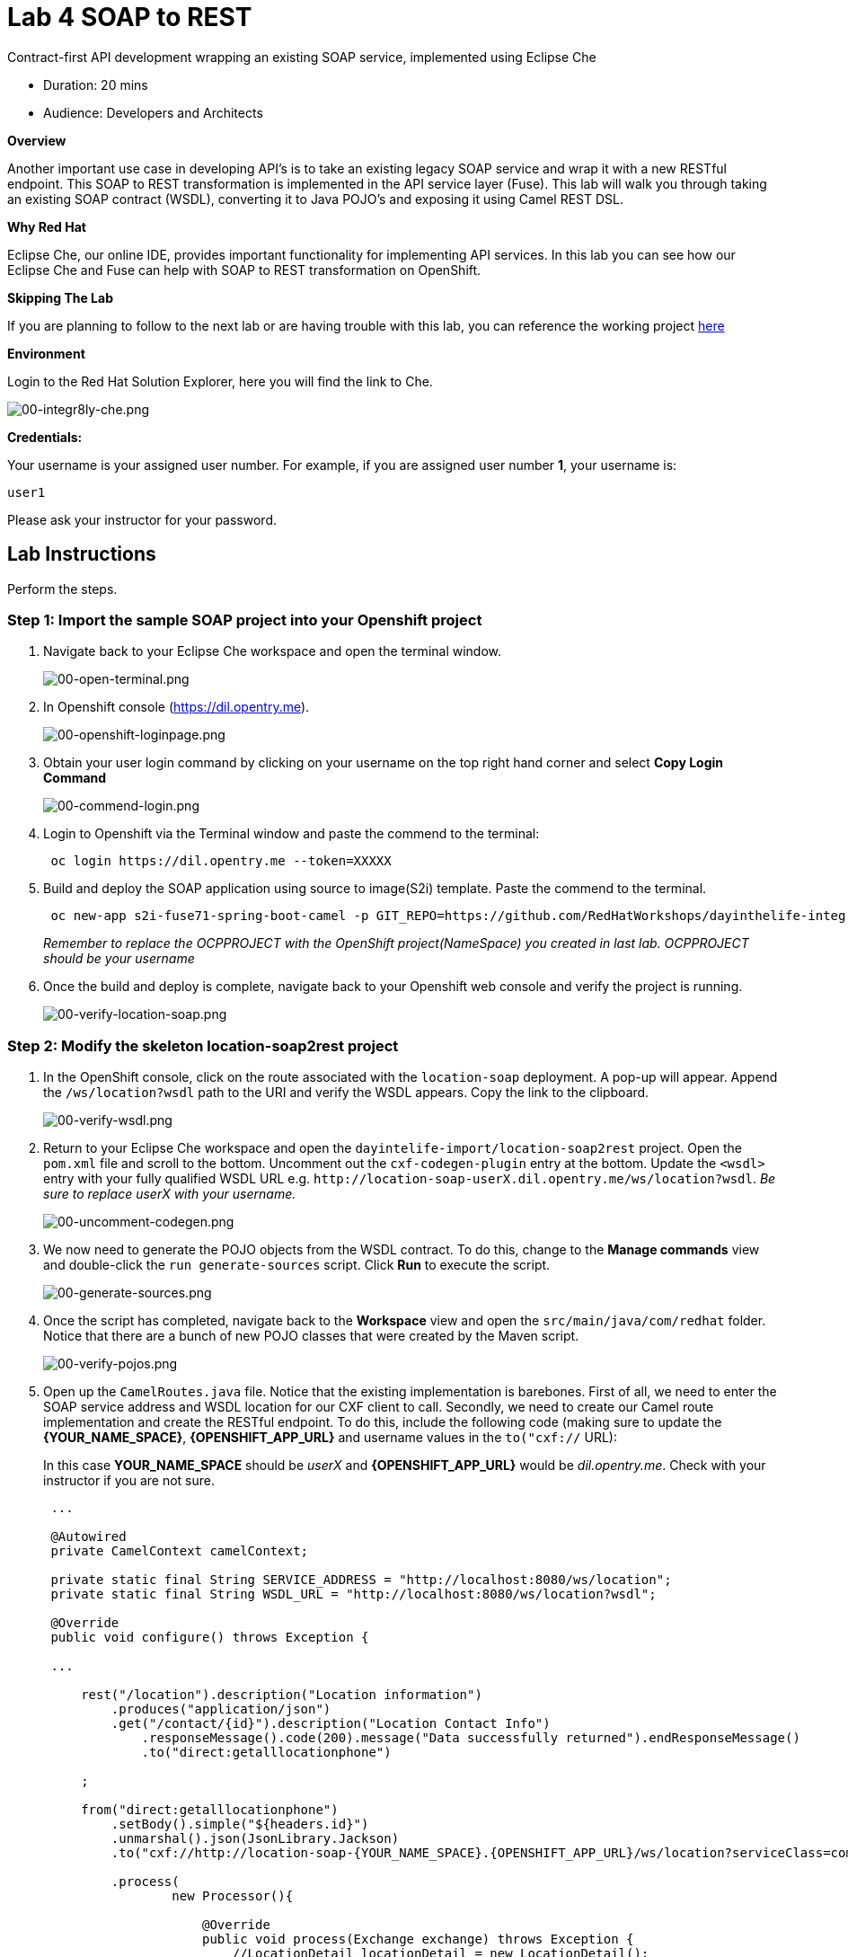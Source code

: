 = Lab  4 SOAP to REST

Contract-first API development wrapping an existing SOAP service, implemented using Eclipse Che

* Duration: 20 mins
* Audience: Developers and Architects

*Overview*

Another important use case in developing API's is to take an existing legacy SOAP service and wrap it with a new RESTful endpoint.  This SOAP to REST transformation is implemented in the API service layer (Fuse).  This lab will walk you through taking an existing SOAP contract (WSDL), converting it to Java POJO's and exposing it using Camel REST DSL.

*Why Red Hat*

Eclipse Che, our online IDE, provides important functionality for implementing API services. In this lab you can see how our Eclipse Che and Fuse can help with SOAP to REST transformation on OpenShift.

*Skipping The Lab*

If you are planning to follow to the next lab or are having trouble with this lab, you can reference the working project https://github.com/RedHatWorkshops/dayinthelife-integration/tree/master/projects/location-soap2rest[here]

*Environment*

Login to the Red Hat Solution Explorer, here you will find the link to Che.

image::images/00-integr8ly-che.png[00-integr8ly-che.png]

*Credentials:*

Your username is your assigned user number. For example, if you are assigned user number *1*, your username is:

[source,bash]
----
user1
----

Please ask your instructor for your password.

== Lab Instructions

Perform the steps.

=== Step 1: Import the sample SOAP project into your Openshift project

. Navigate back to your Eclipse Che workspace and open the terminal window.
+
image::images/00-open-terminal.png[00-open-terminal.png]

. In Openshift console (https://dil.opentry.me).
+
image::images/00-openshift-loginpage.png[00-openshift-loginpage.png]

. Obtain your user login command by clicking on your username on the top right hand corner and select *Copy Login Command*
+
image::images/00-commend-login.png[00-commend-login.png]

. Login to Openshift via the Terminal window and paste the commend to the terminal:
+
[source,bash]
----
 oc login https://dil.opentry.me --token=XXXXX
----

. Build and deploy the SOAP application using source to image(S2i) template. Paste the commend to the terminal.
+
[source,bash]
----

 oc new-app s2i-fuse71-spring-boot-camel -p GIT_REPO=https://github.com/RedHatWorkshops/dayinthelife-integration -p CONTEXT_DIR=/projects/location-soap -p APP_NAME=location-soap -p GIT_REF=master -n OCPPROJECT
----
+
_Remember to replace the OCPPROJECT with the OpenShift project(NameSpace) you created in last lab.  OCPPROJECT should be your username_

. Once the build and deploy is complete, navigate back to your Openshift web console and verify the project is running.
+
image::images/00-verify-location-soap.png[00-verify-location-soap.png]

=== Step 2: Modify the skeleton location-soap2rest project

. In the OpenShift console, click on the route associated with the `location-soap` deployment.  A pop-up will appear.  Append the `/ws/location?wsdl` path to the URI and verify the WSDL appears. Copy the link to the clipboard.
+
image::images/00-verify-wsdl.png[00-verify-wsdl.png]

. Return to your Eclipse Che workspace and open the `dayintelife-import/location-soap2rest` project.  Open the `pom.xml` file and scroll to the bottom.  Uncomment out the `cxf-codegen-plugin` entry at the bottom.  Update the `<wsdl>` entry with your fully qualified WSDL URL e.g. `+http://location-soap-userX.dil.opentry.me/ws/location?wsdl+`. _Be sure to replace userX with your username._
+
image::images/00-uncomment-codegen.png[00-uncomment-codegen.png]

. We now need to generate the POJO objects from the WSDL contract.  To do this, change to the *Manage commands* view and double-click the `run generate-sources` script.  Click *Run* to execute the script.
+
image::images/00-generate-sources.png[00-generate-sources.png]

. Once the script has completed, navigate back to the *Workspace* view and open the `src/main/java/com/redhat` folder.  Notice that there are a bunch of new POJO classes that were created by the Maven script.
+
image::images/00-verify-pojos.png[00-verify-pojos.png]

. Open up the `CamelRoutes.java` file.  Notice that the existing implementation is barebones. First of all, we need to enter the SOAP service address and WSDL location for our CXF client to call.  Secondly, we need to create our Camel route implementation and create the RESTful endpoint.  To do this, include the following code (making sure to update the *\{YOUR_NAME_SPACE}*,  *\{OPENSHIFT_APP_URL}* and username values in the `to("cxf://` URL):
+
In this case *YOUR_NAME_SPACE* should be _userX_ and *\{OPENSHIFT_APP_URL}* would be _dil.opentry.me_. Check with your instructor if you are not sure.
+
[source,java]
----
 ...

 @Autowired
 private CamelContext camelContext;
	
 private static final String SERVICE_ADDRESS = "http://localhost:8080/ws/location";
 private static final String WSDL_URL = "http://localhost:8080/ws/location?wsdl";

 @Override
 public void configure() throws Exception {
	
 ...	
	
     rest("/location").description("Location information")
         .produces("application/json")
         .get("/contact/{id}").description("Location Contact Info")
             .responseMessage().code(200).message("Data successfully returned").endResponseMessage()
             .to("direct:getalllocationphone")
			
     ;
		
     from("direct:getalllocationphone")
         .setBody().simple("${headers.id}")
         .unmarshal().json(JsonLibrary.Jackson)
         .to("cxf://http://location-soap-{YOUR_NAME_SPACE}.{OPENSHIFT_APP_URL}/ws/location?serviceClass=com.redhat.LocationDetailServicePortType&defaultOperationName=contact")
			
         .process(
                 new Processor(){

                     @Override
                     public void process(Exchange exchange) throws Exception {
                         //LocationDetail locationDetail = new LocationDetail();
                         //locationDetail.setId(Integer.valueOf((String)exchange.getIn().getHeader("id")));
							
                         MessageContentsList list = (MessageContentsList)exchange.getIn().getBody();
							
                         exchange.getOut().setBody((ContactInfo)list.get(0));
                     }
                 }
         )
			
     ;
	
     }
 }
----

. Now that we have our API service implementation, we can try to test this locally.  Navigate back to the *Manage commands* view and execute the `run spring-boot` script.  Click the *Run* button.
+
image::images/00-local-testing.png[00-local-testing.png]

. Once the application starts, navigate to the Servers window and click on the URL corresponding to port 8080.  A new tab should appear:
+
image::images/00-select-servers.png[00-select-servers.png]

. In the new tab, append the URL with the following URI: `/location/contact/2`.  A contact should be returned:
+
image::images/00-hit-contact-local.png[00-hit-contact-local.png]

. Now that we've successfully tested our new SOAP to REST service locally, we can deploy it to OpenShift.  Stop the running application by clicking *Cancel*.
. Open the `fabic8:deploy` script and hit the *Run* button to deploy it to OpenShift.
+
image::images/00-mvn-f8-deploy.png[00-mvn-f8-deploy.png]

. If the deployment script completes successfully, navigate back to your OCPPROJECT web console and verify the pod is running
+
image::images/00-verify-pod.png[00-verify-pod.png]

. Click on the route link above the location-soap2rest pod and append `/location/contact/2` to the URI.  As a result, you should get a contact back.

_Congratulations!_ You have created a SOAP to REST transformation API.

*Summary*

You have now successfully created a contract-first API using a SOAP WSDL contract together with generated Camel RESTdsl.

You can now proceed to link:../lab05/#lab-5[Lab 5]
